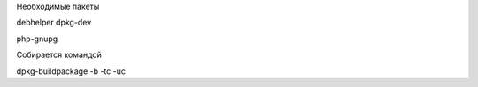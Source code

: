Необходимые пакеты

debhelper
dpkg-dev

php-gnupg

Собирается командой

dpkg-buildpackage -b -tc -uc